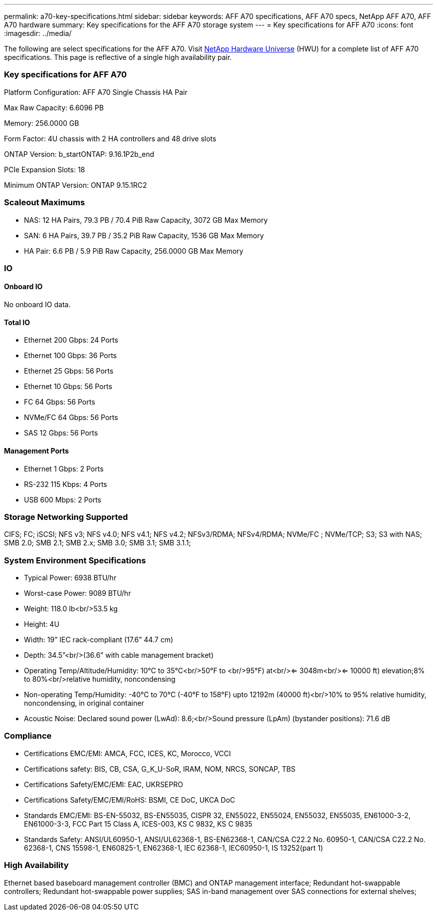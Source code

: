 ---
permalink: a70-key-specifications.html
sidebar: sidebar
keywords: AFF A70 specifications, AFF A70 specs, NetApp AFF A70, AFF A70 hardware
summary: Key specifications for the AFF A70 storage system
---
= Key specifications for AFF A70
:icons: font
:imagesdir: ../media/

[.lead]
The following are select specifications for the AFF A70. Visit https://hwu.netapp.com[NetApp Hardware Universe^] (HWU) for a complete list of AFF A70 specifications. This page is reflective of a single high availability pair. 

=== Key specifications for AFF A70

Platform Configuration: AFF A70 Single Chassis HA Pair

Max Raw Capacity: 6.6096 PB

Memory: 256.0000 GB

Form Factor: 4U chassis with 2 HA controllers and 48 drive slots

ONTAP Version: b_startONTAP: 9.16.1P2b_end

PCIe Expansion Slots: 18

Minimum ONTAP Version: ONTAP 9.15.1RC2

=== Scaleout Maximums
* NAS: 12 HA Pairs, 79.3 PB / 70.4 PiB Raw Capacity, 3072 GB Max Memory
* SAN: 6 HA Pairs, 39.7 PB / 35.2 PiB Raw Capacity, 1536 GB Max Memory
* HA Pair: 6.6 PB / 5.9 PiB Raw Capacity, 256.0000 GB Max Memory

=== IO

==== Onboard IO
No onboard IO data.

==== Total IO
* Ethernet 200 Gbps: 24 Ports
* Ethernet 100 Gbps: 36 Ports
* Ethernet 25 Gbps: 56 Ports
* Ethernet 10 Gbps: 56 Ports
* FC 64 Gbps: 56 Ports
* NVMe/FC  64 Gbps: 56 Ports
* SAS 12 Gbps: 56 Ports

==== Management Ports
* Ethernet 1 Gbps: 2 Ports
* RS-232 115 Kbps: 4 Ports
* USB 600 Mbps: 2 Ports

=== Storage Networking Supported
CIFS;
FC;
iSCSI;
NFS v3;
NFS v4.0;
NFS v4.1;
NFS v4.2;
NFSv3/RDMA;
NFSv4/RDMA;
NVMe/FC ;
NVMe/TCP;
S3;
S3 with NAS;
SMB 2.0;
SMB 2.1;
SMB 2.x;
SMB 3.0;
SMB 3.1;
SMB 3.1.1;

=== System Environment Specifications
* Typical Power: 6938 BTU/hr
* Worst-case Power: 9089 BTU/hr
* Weight: 118.0 lb<br/>53.5 kg
* Height: 4U
* Width: 19” IEC rack-compliant (17.6” 44.7 cm)
* Depth: 34.5”<br/>(36.6” with cable management bracket)
* Operating Temp/Altitude/Humidity: 10°C to 35°C<br/>50°F to <br/>95°F) at<br/><= 3048m<br/><= 10000 ft) elevation;8% to 80%<br/>relative humidity, noncondensing
* Non-operating Temp/Humidity: -40°C to 70°C (-40°F to 158°F) upto 12192m (40000 ft)<br/>10% to 95%  relative humidity, noncondensing, in original container
* Acoustic Noise: Declared sound power (LwAd): 8.6;<br/>Sound pressure (LpAm) (bystander positions): 71.6 dB

=== Compliance
* Certifications EMC/EMI: AMCA,
FCC,
ICES,
KC,
Morocco,
VCCI
* Certifications safety: BIS,
CB,
CSA,
G_K_U-SoR,
IRAM,
NOM,
NRCS,
SONCAP,
TBS
* Certifications Safety/EMC/EMI: EAC,
UKRSEPRO
* Certifications Safety/EMC/EMI/RoHS: BSMI,
CE DoC,
UKCA DoC
* Standards EMC/EMI: BS-EN-55032,
BS-EN55035,
CISPR 32,
EN55022,
EN55024,
EN55032,
EN55035,
EN61000-3-2,
EN61000-3-3,
FCC Part 15 Class A,
ICES-003,
KS C 9832,
KS C 9835
* Standards Safety: ANSI/UL60950-1,
ANSI/UL62368-1,
BS-EN62368-1,
CAN/CSA C22.2 No. 60950-1,
CAN/CSA C22.2 No. 62368-1,
CNS 15598-1,
EN60825-1,
EN62368-1,
IEC 62368-1,
IEC60950-1,
IS 13252(part 1)

=== High Availability
Ethernet based baseboard management controller (BMC) and ONTAP management interface;
Redundant hot-swappable controllers;
Redundant hot-swappable power supplies;
SAS in-band management over SAS connections for external shelves;
